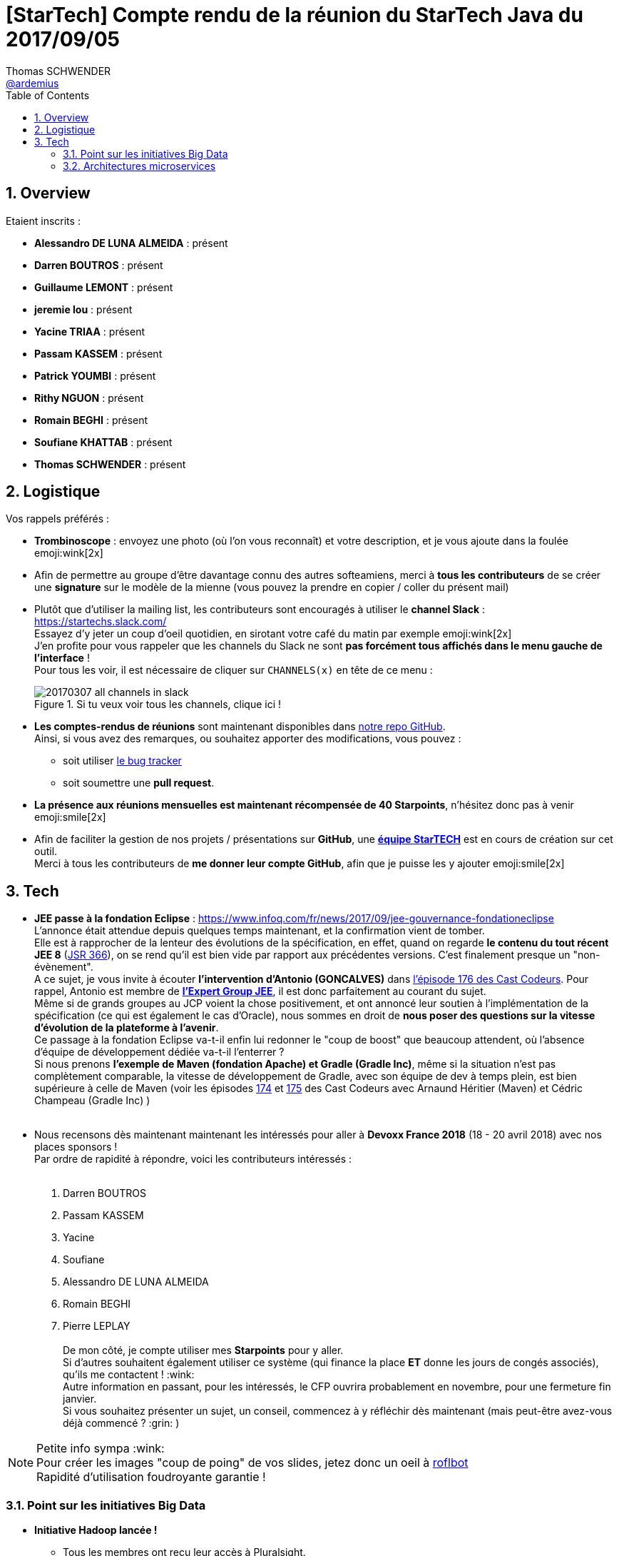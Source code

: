 = [StarTech] Compte rendu de la réunion du StarTech Java du 2017/09/05
Thomas SCHWENDER <https://github.com/ardemius[@ardemius]>
:icons: font
:imagesdir: images
:source-highlighter: highlightjs
// Next 2 ones are to handle line breaks in some particular elements (list, footnotes, etc.)
:lb: pass:[<br> +]
:sb: pass:[<br>]
// check https://github.com/Ardemius/personal-wiki/wiki/AsciiDoctor-tips for tips on table of content in GitHub
:toc: macro
:sectnums:

toc::[]

== Overview

Etaient inscrits :

* *Alessandro DE LUNA ALMEIDA* : présent
* *Darren BOUTROS* : présent
* *Guillaume LEMONT* : présent
* *jeremie lou* : présent
* *Yacine TRIAA* : présent
* *Passam KASSEM* : présent
* *Patrick YOUMBI* : présent
* *Rithy NGUON* : présent
* *Romain BEGHI* : présent
* *Soufiane KHATTAB* : présent
* *Thomas SCHWENDER* : présent

== Logistique

Vos rappels préférés :

* [red]*Trombinoscope* : envoyez une photo (où l’on vous reconnaît) et votre description, et je vous ajoute dans la foulée emoji:wink[2x]
* Afin de permettre au groupe d'être davantage connu des autres softeamiens, merci à *tous les contributeurs* de se créer une *signature* sur le modèle de la mienne (vous pouvez la prendre en copier / coller du présent mail)
* Plutôt que d'utiliser la mailing list, les contributeurs sont encouragés à utiliser le *channel Slack* : https://startechs.slack.com/ +
Essayez d'y jeter un coup d'oeil quotidien, en sirotant votre café du matin par exemple emoji:wink[2x] +
J'en profite pour vous rappeler que les channels du Slack ne sont [red]*pas forcément tous affichés dans le menu gauche de l'interface* ! +
Pour tous les voir, il est nécessaire de cliquer sur `CHANNELS(x)` en tête de ce menu :
+
image::20170307_all-channels-in-slack.png[title="Si tu veux voir tous les channels, clique ici !"] 
+
* *Les comptes-rendus de réunions* sont maintenant disponibles dans https://github.com/softeamfr/startech-meetings-reports[notre repo GitHub]. +
Ainsi, si vous avez des remarques, ou souhaitez apporter des modifications, vous pouvez : 
** soit utiliser https://github.com/softeamfr/startech-meetings-reports/issues[le bug tracker]
** soit soumettre une *pull request*.
* *La présence aux réunions mensuelles est maintenant récompensée de 40 Starpoints*, n'hésitez donc pas à venir emoji:smile[2x]
* Afin de faciliter la gestion de nos projets / présentations sur *GitHub*, une https://github.com/orgs/softeamfr/teams/startech-java[*équipe StarTECH*] est en cours de création sur cet outil. +
Merci à tous les contributeurs de [red]*me donner leur compte GitHub*, afin que je puisse les y ajouter emoji:smile[2x]

== Tech

* *JEE passe à la fondation Eclipse* : https://www.infoq.com/fr/news/2017/09/jee-gouvernance-fondationeclipse +
L'annonce était attendue depuis quelques temps maintenant, et la confirmation vient de tomber. +
Elle est à rapprocher de la lenteur des évolutions de la spécification, en effet, quand on regarde *le contenu du tout récent JEE 8* (https://jcp.org/en/jsr/detail?id=366[JSR 366]), on se rend qu'il est bien vide par rapport aux précédentes versions. C'est finalement presque un "non-évènement". +
A ce sujet, je vous invite à écouter *l'intervention d'Antonio (GONCALVES)* dans https://lescastcodeurs.com/2017/09/04/lcc-176-le-paradoxe-de-la-fondation/[l'épisode 176 des Cast Codeurs]. Pour rappel, Antonio est membre de https://www.jcp.org/en/jsr/detail?id=366[*l'Expert Group JEE*], il est donc parfaitement au courant du sujet. +
Même si de grands groupes au JCP voient la chose positivement, et ont annoncé leur soutien à l'implémentation de la spécification (ce qui est également le cas d'Oracle), nous sommes en droit de *nous poser des questions sur la vitesse d'évolution de la plateforme à l'avenir*. +
Ce passage à la fondation Eclipse va-t-il enfin lui redonner le "coup de boost" que beaucoup attendent, où l'absence d'équipe de développement dédiée va-t-il l'enterrer ? +
Si nous prenons *l'exemple de Maven (fondation Apache) et Gradle (Gradle Inc)*,  même si la situation n'est pas complètement comparable, la vitesse de développement de Gradle, avec son équipe de dev à temps plein, est bien supérieure à celle de Maven (voir les épisodes https://lescastcodeurs.com/2017/08/01/lcc-174-interview-sur-la-build-avec-cedric-champeau-et-arnaud-heritier-partie-1/[174] et https://lescastcodeurs.com/2017/08/11/lcc-175-interview-sur-la-build-avec-cedric-champeau-et-arnaud-heritier-partie-2/[175] des Cast Codeurs avec Arnaund Héritier (Maven) et Cédric Champeau (Gradle Inc) )
{lb}
* Nous recensons dès maintenant maintenant les intéressés pour aller à *Devoxx France 2018* (18 - 20 avril 2018) avec nos places sponsors ! +
Par ordre de rapidité à répondre, voici les contributeurs intéressés :
{lb}
	. Darren BOUTROS
	. Passam KASSEM
	. Yacine
	. Soufiane
	. Alessandro DE LUNA ALMEIDA
	. Romain BEGHI
	. Pierre LEPLAY
{lb}
De mon côté, je compte utiliser mes *Starpoints* pour y aller. +
Si d'autres souhaitent également utiliser ce système (qui finance la place *ET* donne les jours de congés associés), qu'ils me contactent ! :wink: +
Autre information en passant, pour les intéressés, le CFP ouvrira probablement en novembre, pour une fermeture fin janvier. +
Si vous souhaitez présenter un sujet, un conseil, commencez à y réfléchir dès maintenant (mais peut-être avez-vous déjà commencé ? :grin: )

NOTE: Petite info sympa :wink: +
Pour créer les images "coup de poing" de vos slides, jetez donc un oeil à http://wigflip.com/roflbot/[roflbot] +
Rapidité d'utilisation foudroyante garantie !

=== Point sur les initiatives Big Data

* *Initiative Hadoop lancée !* +
	** Tous les membres ont reçu leur accès à Pluralsight.
	** Rithy a donné un tip pour lier le compte enterprise avec un compte existant.
	.. Utiliser le lien Pluralsight reçu par mail
	.. Renseigner l'adresse mail et les infos du compte existant
	.. Utiliser la notification d'erreur Pluralsight pour se connecter au compte existant
	.. Et voilà ! 
	*** Le compte existant va être bindé sur la nouvelle licence
	*** L'historique Pluralsight est conservé
	*** Le lien CodeSchool apparaîtra dans le menu Pluralsight
	
	** Presque tous les membres sont inscrits sur le channel Slack de l'initiative : https://startechs.slack.com/, "cellule-hadoop" +
	Ne manque que Jimmy (VASSELIN) et Yannick (GODARD)

* *Initiative Datastax*
	** étape 1 : 6h et 12h pour les 2 cours en ligne à suivre pour l'initiative Datastax (sur Datastax Academy, gratuit, format MOOC que l'on suit comme on le sent)
	** étape 2 : coaching avec Alessandro (dates à définir, probablement à partir de mi/fin novembre), pour réviser le contenu et faire des examens blancs. +
	En fait, nous sommes en attente du passage de la certification par 2 autres softeamiens, qui pourront dès lors nous faire un retour sur l'examen :wink:
	** étape 3 : passage de l'examen officiel sur 1/2 journée
	** à partir de 2018 : on enchaîne sur les certifications suivantes : Spark, Solr, etc.

=== Architectures microservices

Un bon débat sur un sujet qui fait bien le buzz depuis quelques temps maintenant !

Comme support de ce dernier, nous avons projeté une partie des slides de la formation "Microservices architecture" de *Rag Dhiman* (voir plus bas).

Il serait difficile de résumer tout notre débat ici, mais pour en donner une idée :

* nous avons reparlé des raisons du passage d'une architecture monolithique à une architecture microservices
* insisté sur l'importance de bien définir les business domains associés aux microservices (notion de *bounded context*)  
* sur l'obligation d'une solution de monitoring performante de vos *nombreux* microservices (à la place d'une application à monitorer, vous en avez maintenant "n"...)
* de manière générale, discuté des grands principes de design d'une architecture microservices, à savoir :
	** *High cohesion*
	** *Autonomous*
	** *Business Domain Centric*
	** *Resilience*
	** *Observable*
	** *Automation*

[quote, Une très bonne remarque de Patrick !]
____
Une archi SOA n'est pas forcément microservices, mais une appli microservices est forcément SOA.
____

Comme (presque) tous les contributeurs font également partie de l'initiative Hadoop, (presque) tout le monde a maintenant un compte Pluralsight, et peut donc suivre l'excellente formation "Microservices architecture" de *Rag Dhiman*.

NOTE: Pour la gestion du *Toggle feature* (activation / désactivation de fonctionnalité), terme très à la mode en ce moment (surtout à la SGCIB, Patrick et moi y sommes), http://ff4j.org/[*FF4j*] est une solution plébiscitée.

@+, +
Thomas


